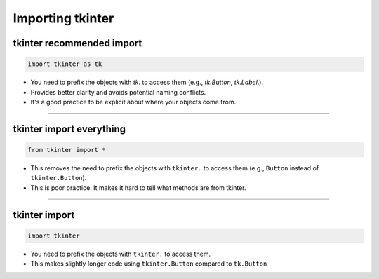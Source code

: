 ====================================================
Importing tkinter
====================================================

tkinter recommended import
----------------------------------------

.. code-block:: python

    import tkinter as tk


- You need to prefix the objects with `tk.` to access them (e.g., `tk.Button`, `tk.Label`.).
- Provides better clarity and avoids potential naming conflicts.
- It's a good practice to be explicit about where your objects come from.

----

tkinter import everything
----------------------------------------

.. code-block:: python

    from tkinter import *


- This removes the need to prefix the objects with ``tkinter.`` to access them (e.g., ``Button`` instead of ``tkinter.Button``).
- This is poor practice. It makes it hard to tell what methods are from tkinter.

----

tkinter import
----------------------------------------


.. code-block:: python

    import tkinter


- You need to prefix the objects with ``tkinter.`` to access them.
- This makes slightly longer code using ``tkinter.Button`` compared to ``tk.Button``

